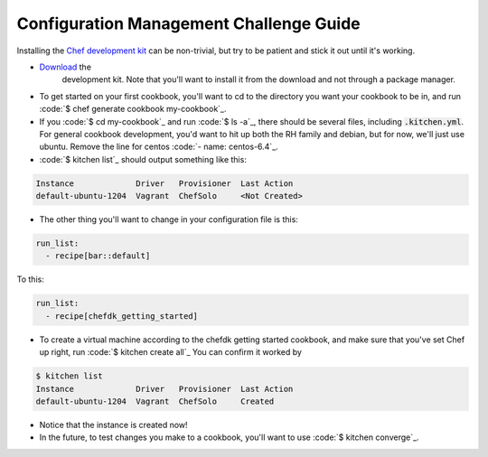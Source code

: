 Configuration Management Challenge Guide
========================================

Installing the `Chef development kit <https://downloads.chef.io/chef-dk/>`_
can be non-trivial, but try to be patient and stick it out until it's
working.

* `Download <https://downloads.chef.io/chef-dk/redhat/#/>`_ the 
   development kit.  Note that you'll want to install it from the 
   download and not through a package manager.
* To get started on your first cookbook, you'll want to cd to the 
  directory you want your cookbook to be in, and run
  :code:`$ chef generate cookbook my-cookbook`_.  
* If you :code:`$ cd my-cookbook`_ and run :code:`$ ls -a`_, there 
  should be several files, including :code:`.kitchen.yml`. For 
  general cookbook development, you'd want to hit up both the RH 
  family and debian, but for now, we'll just use ubuntu. Remove the 
  line for centos
  :code:`- name: centos-6.4`_.
* :code:`$ kitchen list`_ should output something like this:

.. code-block:: 

    Instance             Driver   Provisioner  Last Action
    default-ubuntu-1204  Vagrant  ChefSolo     <Not Created>

* The other thing you'll want to change in your configuration file
  is this:

.. code-block::

    run_list:
      - recipe[bar::default]

To this:

.. code-block::

    run_list:
      - recipe[chefdk_getting_started]

* To create a virtual machine according to the chefdk getting started
  cookbook, and make sure that you've set Chef up right, run 
  :code:`$ kitchen create all`_
  You can confirm it worked by

.. code-block::

    $ kitchen list
    Instance             Driver   Provisioner  Last Action
    default-ubuntu-1204  Vagrant  ChefSolo     Created

* Notice that the instance is created now!

* In the future, to test changes you make to a cookbook, you'll want
  to use :code:`$ kitchen converge`_.
